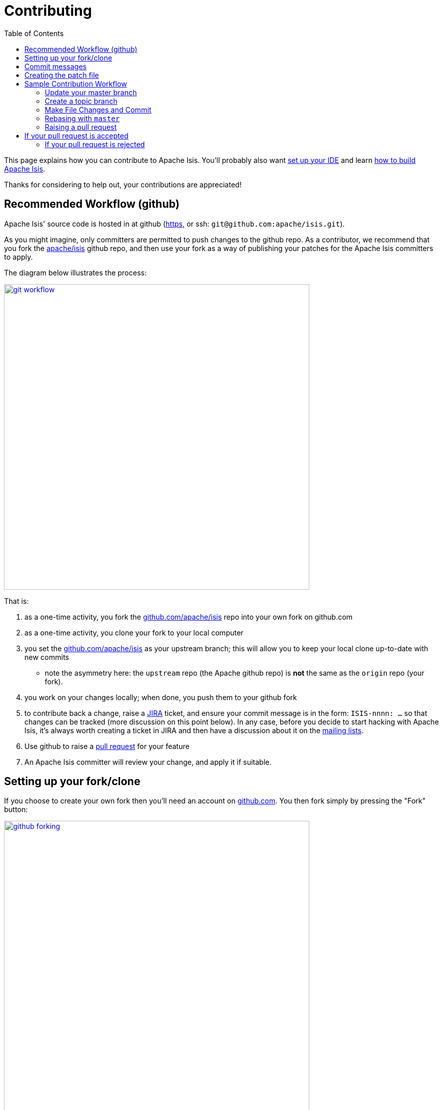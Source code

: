 [[_dg_contributing]]
= Contributing
:notice: licensed to the apache software foundation (asf) under one or more contributor license agreements. see the notice file distributed with this work for additional information regarding copyright ownership. the asf licenses this file to you under the apache license, version 2.0 (the "license"); you may not use this file except in compliance with the license. you may obtain a copy of the license at. http://www.apache.org/licenses/license-2.0 . unless required by applicable law or agreed to in writing, software distributed under the license is distributed on an "as is" basis, without warranties or  conditions of any kind, either express or implied. see the license for the specific language governing permissions and limitations under the license.
:_basedir: ../../
:_imagesdir: images/
:toc: right



This page explains how you can contribute to Apache Isis. You'll probably also want xref:../dg/dg.adoc#_dg_ide[set up your IDE] and learn xref:../dg/dg.adoc#_dg_building-isis[how to build Apache Isis].

Thanks for considering to help out, your contributions are appreciated!


== Recommended Workflow (github)

Apache Isis' source code is hosted in at github (https://github.com/apache/isis.git[https], or ssh: `git@github.com:apache/isis.git`).

As you might imagine, only committers are permitted to push changes to the github repo.
As a contributor, we recommend that you fork the https://github.com/apache/isis.git[apache/isis] github repo, and then use your fork as a way of publishing your patches for the Apache Isis committers to apply.

The diagram below illustrates the process:

image::{_imagesdir}contributing/git-workflow.png[width="600px",link="{_imagesdir}contributing/git-workflow.png"]


That is:

. as a one-time activity, you fork the https://github.com/apache/isis.git[github.com/apache/isis] repo into your own fork on github.com
. as a one-time activity, you clone your fork to your local computer
. you set the https://github.com/apache/isis.git[github.com/apache/isis] as your upstream branch; this will allow you to keep your local clone up-to-date with new commits
* note the asymmetry here: the `upstream` repo (the Apache github repo) is *not* the same as the `origin` repo (your fork).
. you work on your changes locally; when done, you push them to your github fork
. to contribute back a change, raise a https://issues.apache.org/jira/browse/ISIS[JIRA] ticket, and ensure your commit message is in the form: `ISIS-nnnn: ...` so that changes can be tracked (more discussion on this point below). In any case, before you decide to start hacking with Apache Isis, it's always worth creating a ticket in JIRA and then have a discussion about it on the xref:../../support.adoc#[mailing lists].
. Use github to raise a https://help.github.com/articles/using-pull-requests/[pull request] for your feature
. An Apache Isis committer will review your change, and apply it if suitable.






== Setting up your fork/clone

If you choose to create your own fork then you'll need an account on https://github.com[github.com]. You then fork simply by pressing the "Fork" button:


image::{_imagesdir}contributing/github-forking.png[width="600px",link="{_imagesdir}contributing/github-forking.png"]



An account isn't needed if you just clone straight from the http://github.com/apache/isis[github.com/apache/isis].

Whether you've forked or not, you then need to clone the repo onto your computer. Github makes this very easy to do:

* for Windows users, we suggest you use github's 'Clone in Windows' feature
* for Mac/Linux users, create a clone from the command line:

Again, the info is easily found in the github page:



image::{_imagesdir}contributing/github-cloning.png[width="600px",link="{_imagesdir}contributing/github-cloning.png"]

If you've created your own fork, then you need to add the `upstream` remote to the https://github.com/apache/isis[github.com/apache/isis]. This remote is traditionally called `upstream`. You should then arrange for your `master` branch to track the `upstream/master` remote branch:

If you didn't create your own fork, you can omit the above step. Either way around, you can now fetch new commits using simply:


[source,bash]
----
git fetch
----


For more info on tracking branches http://git-scm.com/book/en/Git-Branching-Remote-Branches[here] and http://gitready.com/beginner/2009/03/09/remote-tracking-branches.html[here].





== Commit messages

Although with git your commits are always performed on your local repo, those commit messages become public when the patch is applied by an Apache Isis committer. You should take time to write a meaningful commit message that helps explain what the patch refers to; if you don't then there's a chance that your patch may be rejected and not applied. No-one likes hard work to go to waste!

We therefore recommend that your commit messages are as follows [1]:

[source,other]
----
ISIS-999: Make the example in CONTRIBUTING imperative and concrete

Without this patch applied the example commit message in the CONTRIBUTING
document is not a concrete example.  This is a problem because the
contributor is left to imagine what the commit message should look like
based on a description rather than an example.  This patch fixes the
problem by making the example concrete and imperative.

The first line is a real life imperative statement with a ticket number
from our issue tracker.  The body describes the behavior without the patch,
why this is a problem, and how the patch fixes the problem when applied.
----






== Creating the patch file

If you are working without a github fork of Apache Isis, then you can create the patches from your own local git repository.

As per http://stackoverflow.com/questions/6658313/generate-a-git-patch-for-a-specific-commit[this stackoverflow question], create the patch using `git format-patch`:

[source,bash]
----
git format-patch -10 HEAD --stdout > 0001-last-10-commits.patch
----

Here `-10` is the last 10 commits you have done. You need to change that integer according to the commits you need to apply into the patch.




== Sample Contribution Workflow

Assuming you're development environment is all setup, let's walk through how you might make contribute a patch. In this example, suppose that you've decided to work on JIRA ticket #123, an enhancement to support Blob/Clob datatypes.

=== Update your master branch

The first thing to do is to make sure your local clone is up-to-date. We do this by retrieving new commits from upstream repo and then merging them as a fast-forward into your local branch.

Irrespective of whether you are using a github fork, the upstream for your local `master` branch will be tracking the appropriate remote's `master` branch. So n either case, the same commands work:

Alternatively, you can combine the `git fetch` and `git merge` and just use `git pull`:
<pre>
git checkout master
git pull –ff-only
</pre>

If the `merge` or `pull` fails, it means that you must have made commits and there have been changes meanwhile on the remote `master`'s branch. You can use `gitk --all` to confirm. If this fails, see our xref:_dg_git-cookbook.adoc#[git cookbook] page for a procedure to retrospectively sort out this situation.



=== Create a topic branch

We recommend you name topic branches by the JIRA ticket, ie <tt>ISIS-nnn-description</tt>. So let's create a new branch based off `master` and call it "ISIS-123-blobs"

You can confirm the branch is there and is your new `HEAD` using either `gitk --all`. Alternatively, use the command line:


[source,bash]
----
$ git checkout -b ISIS-123-blobs
----


The command line prompt should also indicate you are on a branch, isolated from any changes that might happen on the `master` branch.

=== Make File Changes and Commit

Next, make changes to your files using the usual commands (see also our xref:../dg/dg.adoc#_dg_git-cookbook[git cookbook] section):

* `git add`
* `git mv`
* `git rm`
* `git commit`
* `git status`

and so on.

Continue this way until happy with the change. Remember to run all your tests on the topic branch (including a full `mvn clean install`).




=== Rebasing with `master`

Before you can share your change, you should rebase (in other words replay) your changes on top of the `master` branch.

The first thing to do is to pull down any changes made in upstream remote's `master` since you started your topic branch:

These are the same commands that you would have run before you created your topic branch. If you use `gitk --all`, there's a good chance that new commits have come in.

Next, we reintegrate our topic branch by rebasing onto `master`:
<pre>
git checkout ISIS-123-blobs
git rebase master
</pre>

This takes all of the commits in your branch, and applies them on top of the new `master` branch. When your change is eventually integrated back in, it will result in a nice clear linear history on the public repo.

If the rebase fails because of a conflict, then you'll be dumped into REBASE mode. Edit the file that has the conflict, and make the appropriate edits. Once done:

Once the rebase has completed, re-run your tests to confirm that everything is still good.



=== Raising a pull request

If you have your own fork, you can now simply push the changes you've made locally to your fork:

This will create a corresponding branch in the remote github repo. If you use `gitk --all`, you'll also see a `remotes/origin/ISIS-123-blobs` branch.

Then, use github to raise a https://help.github.com/articles/using-pull-requests/[pull request]. Pull requests sent to the Apache GitHub repositories will forward a pull request e-mail to the xref:../../support.adoc#[dev mailing list]. You'll probably want to sign up to the dev mailing list first before issuing your first pull request (though that isn't mandatory).

The process to raise the pull request, broadly speaking:

* Open a web browser to your github fork of isis
* Select your topic branch (pushed in the previous step) so that the pull request references the topic branch.
* Click the `Pull Request` button.
* Check that the Apache Isis mailing list email came through.



== If your pull request is accepted

To double check that your pull request is accepted, update your `master` branch from the `upstream` remote:

You can then use `gitk --all` (or `git log` if you prefer the command line) to check your contribution has been added.

You can now delete your topic branch and remove the branch in your github:

Finally, you might want to push the latest changes in master back up to your github fork. If so, use:



=== If your pull request is rejected

If your pull request is rejected, then you'll need to update your branch from the main repository and then address the rejection reason.

You'll probably also want to remove the remote branch on github:

[source,bash]
----
git push origin –delete ISIS-123-blobs
----


… and continue as before until you are ready to resubmit your change.

[1] inspiration for the recommended commit format comes from the https://github.com/puppetlabs/puppet[puppet] project's https://github.com/puppetlabs/puppet/blob/master/CONTRIBUTING.md[contributing] page.